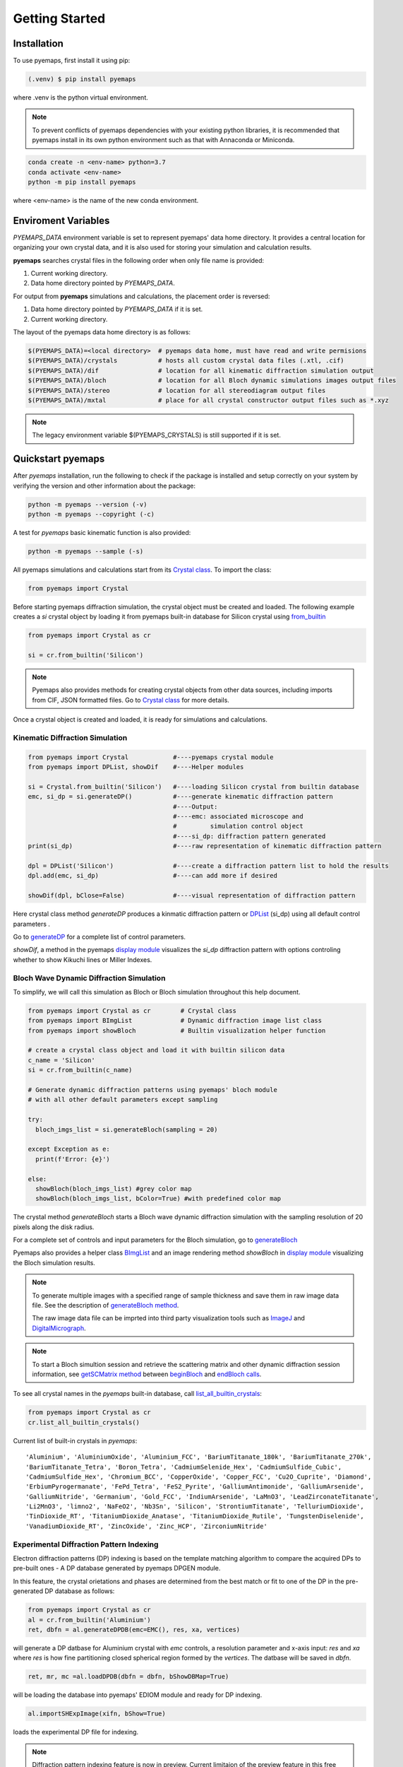 Getting Started
===============

.. _installation:

Installation
------------

To use pyemaps, first install it using pip:

.. code-block:: console

   (.venv) $ pip install pyemaps

where .venv is the python virtual environment.

.. note::
   
   To prevent conflicts of pyemaps dependencies with your existing python
   libraries, it is recommended that pyemaps install in its own python environment
   such as that with Annaconda or Miniconda.

.. code-block:: console

   conda create -n <env-name> python=3.7
   conda activate <env-name>
   python -m pip install pyemaps

where <env-name> is the name of the new conda environment.

.. _Environment Variables:

Enviroment Variables
--------------------

*PYEMAPS_DATA* environment variable is set to represent pyemaps' data home directory.
It provides a central location for organizing your own crystal data, and it is also used 
for storing your simulation and calculation results.   

**pyemaps** searches crystal files in the following order when only file name is provided:

1. Current working directory. 
2. Data home directory pointed by *PYEMAPS_DATA*.

For output from **pyemaps** simulations and calculations, the placement order is reversed:

1. Data home directory pointed by *PYEMAPS_DATA* if it is set. 
2. Current working directory.

The layout of the pyemaps data home directory is as follows:

.. code-block:: console

    $(PYEMAPS_DATA)=<local directory>  # pyemaps data home, must have read and write permisions
    $(PYEMAPS_DATA)/crystals           # hosts all custom crystal data files (.xtl, .cif)
    $(PYEMAPS_DATA)/dif                # location for all kinematic diffraction simulation output
    $(PYEMAPS_DATA)/bloch              # location for all Bloch dynamic simulations images output files
    $(PYEMAPS_DATA)/stereo             # location for all stereodiagram output files
    $(PYEMAPS_DATA)/mxtal              # place for all crystal constructor output files such as *.xyz

.. note::
   
   The legacy environment variable $(PYEMAPS_CRYSTALS) is still supported if it is set.

Quickstart pyemaps
------------------

After *pyemaps* installation, run the following to check if the package is installed
and setup correctly on your system by verifying the version and other information about
the package: 

.. code-block:: console

   python -m pyemaps --version (-v)
   python -m pyemaps --copyright (-c)

A test for *pyemaps* basic kinematic function is also provided:  

.. code-block:: console

   python -m pyemaps --sample (-s)

All pyemaps simulations and calculations start from its 
`Crystal class <pyemaps.crystals.html#pyemaps.crystals.Crystal>`_. 
To import the class:

.. code-block:: python

   from pyemaps import Crystal

Before starting pyemaps diffraction simulation, the crystal
object must be created and loaded. The following example
creates a *si* crystal object by loading it from pyemaps 
built-in database for Silicon crystal using 
`from_builtin <pyemaps.crystals.html#pyemaps.crystals.Crystal.from_builtin>`_ 

.. code-block:: python
 
    from pyemaps import Crystal as cr  

    si = cr.from_builtin('Silicon')

.. note::
   
   Pyemaps also provides methods for creating crystal objects from other 
   data sources, including imports from CIF, JSON formatted files. Go to 
   `Crystal class <pyemaps.crystals.html#pyemaps.crystals.Crystal>`_
   for more details.


Once a crystal object is created and loaded, it is ready for simulations
and calculations.   

Kinematic Diffraction Simulation
~~~~~~~~~~~~~~~~~~~~~~~~~~~~~~~~

.. code-block:: python

   from pyemaps import Crystal            #----pyemaps crystal module
   from pyemaps import DPList, showDif    #----Helper modules
   
   si = Crystal.from_builtin('Silicon')   #----loading Silicon crystal from builtin database
   emc, si_dp = si.generateDP()           #----generate kinematic diffraction pattern
                                          #----Output:
                                          #----emc: associated microscope and 
                                          #         simulation control object
                                          #----si_dp: diffraction pattern generated
   print(si_dp)                           #----raw representation of kinematic diffraction pattern 

   dpl = DPList('Silicon')                #----create a diffraction pattern list to hold the results
   dpl.add(emc, si_dp)                    #----can add more if desired

   showDif(dpl, bClose=False)             #----visual representation of diffraction pattern


Here crystal class method *generateDP* produces a kinmatic diffraction pattern or
`DPList <pyemaps.kdiffs.html#pyemaps.kdiffs.diffPattern>`_ (si_dp) 
using all default control parameters . 

Go to `generateDP <pyemaps.crystals.html#pyemaps.crystals.Crystal.generateDP>`_ for a complete
list of control parameters. 

*showDif*, a method in the pyemaps `display module <pyemaps.display.html#module-pyemaps.display>`_  
visualizes the *si_dp* diffraction pattern with options controling whether to show Kikuchi lines or
Miller Indexes.

Bloch Wave Dynamic Diffraction Simulation
~~~~~~~~~~~~~~~~~~~~~~~~~~~~~~~~~~~~~~~~~
To simplify, we will call this simulation as Bloch or Bloch simulation throughout this help
document.

.. code-block:: python

    from pyemaps import Crystal as cr        # Crystal class
    from pyemaps import BImgList             # Dynamic diffraction image list class
    from pyemaps import showBloch            # Builtin visualization helper function

    # create a crystal class object and load it with builtin silicon data
    c_name = 'Silicon'
    si = cr.from_builtin(c_name)

    # Generate dynamic diffraction patterns using pyemaps' bloch module
    # with all other default parameters except sampling

    try:
      bloch_imgs_list = si.generateBloch(sampling = 20) 
      
    except Exception as e:
      print(f'Error: {e}')

    else:        
      showBloch(bloch_imgs_list) #grey color map
      showBloch(bloch_imgs_list, bColor=True) #with predefined color map
   
The crystal method *generateBloch* starts a Bloch wave dynamic diffraction simulation with 
the sampling resolution of 20 pixels along the disk radius. 

For a complete set of controls and input parameters for the Bloch simulation, 
go to `generateBloch <pyemaps.crystals.html#pyemaps.crystals.Crystal.generateBloch>`_  

Pyemaps also provides a helper class `BImgList <pyemaps.ddiffs.html#pyemaps.ddiffs.BlochImgs>`_
and an image rendering method *showBloch* in `display module <pyemaps.display.html#module-pyemaps.display>`_ 
visualizing the Bloch simulation results.

.. note::

   To generate multiple images with a specified range of sample thickness 
   and save them in raw image data file. See the description of `generateBloch method 
   <pyemaps.crystals.html#pyemaps.crystals.Crystal.generateBloch>`_. 
   
   The raw image data file can be imprted into third party visualization tools
   such as `ImageJ <https://imagej.nih.gov/ij/>`_ and 
   `DigitalMicrograph <https://www.gatan.com/products/tem-analysis/gatan-microscopy-suite-software>`_. 

.. note::

   To start a Bloch simultion session and retrieve the scattering matrix 
   and other dynamic diffraction session information, see `getSCMatrix method 
   <pyemaps.crystals.html#pyemaps.crystals.Crystal.getSCMatrix>`_  
   between `beginBloch
   <pyemaps.crystals.html#pyemaps.crystals.Crystal.beginBloch>`_ and 
   `endBloch calls
   <pyemaps.crystals.html#pyemaps.crystals.Crystal.endBloch>`_.

To see all crystal names in the *pyemaps* built-in database, call 
`list_all_builtin_crystals <pyemaps.crystals.html#pyemaps.crystals.Crystal.list_all_builtin_crystals>`_:

.. code-block:: python

   from pyemaps import Crystal as cr
   cr.list_all_builtin_crystals()

Current list of built-in crystals in *pyemaps*:

::

   'Aluminium', 'AluminiumOxide', 'Aluminium_FCC', 'BariumTitanate_180k', 'BariumTitanate_270k', 
   'BariumTitanate_Tetra', 'Boron_Tetra', 'CadmiumSelenide_Hex', 'CadmiumSulfide_Cubic', 
   'CadmiumSulfide_Hex', 'Chromium_BCC', 'CopperOxide', 'Copper_FCC', 'Cu2O_Cuprite', 'Diamond', 
   'ErbiumPyrogermanate', 'FePd_Tetra', 'FeS2_Pyrite', 'GalliumAntimonide', 'GalliumArsenide', 
   'GalliumNitride', 'Germanium', 'Gold_FCC', 'IndiumArsenide', 'LaMnO3', 'LeadZirconateTitanate', 
   'Li2MnO3', 'limno2', 'NaFeO2', 'Nb3Sn', 'Silicon', 'StrontiumTitanate', 'TelluriumDioxide', 
   'TinDioxide_RT', 'TitaniumDioxide_Anatase', 'TitaniumDioxide_Rutile', 'TungstenDiselenide', 
   'VanadiumDioxide_RT', 'ZincOxide', 'Zinc_HCP', 'ZirconiumNitride'


Experimental Diffraction Pattern Indexing 
~~~~~~~~~~~~~~~~~~~~~~~~~~~~~~~~~~~~~~~~~
Electron diffraction patterns (DP) indexing is based on the template matching algorithm to 
compare the acquired DPs to pre-built ones - A DP database generated by pyemaps DPGEN module.

In this feature, the crystal orietations and phases are determined from the best match or fit
to one of the DP in the pre-generated DP database as follows:


.. code-block:: python

      from pyemaps import Crystal as cr
      al = cr.from_builtin('Aluminium')
      ret, dbfn = al.generateDPDB(emc=EMC(), res, xa, vertices)

will generate a DP datbase for Aluminium crystal with *emc* controls, a resolution parameter 
and x-axis input: *res* and *xa* where *res* is how fine partitioning closed spherical region formed by the
*vertices*. The datbase will be saved in *dbfn*.

.. code-block:: python

   ret, mr, mc =al.loadDPDB(dbfn = dbfn, bShowDBMap=True)
    
will be loading the database into pyemaps' EDIOM module and ready for DP indexing.


.. code-block:: python

  al.importSHExpImage(xifn, bShow=True)

loads the experimental DP file for indexing.

.. note:: 

   Diffraction pattern indexing feature is now in preview. Current limitaion of the preview
   feature in this free package:

   1. Crystals that are in cubic space group with space numbers of 225, 227 and 229.
   2. The experimental DP image sizes are limited 100 up to 512 pixels.
   
   Again, we appreciate any comments and suggestions for us to improve this feature. Contact us
   at support@emlabsoftware.com to send us your thoughts or requests for purchase of full packages 
   without above restrictions. 

.. code-block:: python

   al.indexExpDP(cc                 = 29.0,                  
                 sigma              = 3.0,
                 img_center         = (99.923, 99.919),
                 rmin               = 10,
                 search_box         = 10.0,
                 scaling_option     = (1,2),
                 filter_threshold   = 0.0,
                 peak_threshold     = 0.8)

indexes the loaded DP image file above. 

Samples code
------------

Sample scripts for exploring *pyemaps* features are available in 
pyemaps' *samples* directory.

To copy all sample scripts from *pyemaps* package installation directory
to the current working directory, run:

.. code-block:: console

   python -m pyemaps -cp

Below is a partial list of sample code:

* *si_dif.py*: 
   shows how kinematic diffraction patterns are generated and rendered with 
   *matplotlib pyplot* module.

* *si_bloch.py*: 
   demonstrates dynamic diffraction simulations by *bloch* *pyemaps* module.

* *si_csf.py*: 
   calculates and outputs structure factors using *CSF* *pyemaps* module. 

* *powder.py*: 
   calculates and plots electron powder diffraction pattern using 
   *Powder* *pyemaps* module. 

* *si_stereo.py*: 
   plots stereodiagram using *Stereo* *pyemaps* module. 

* *si_dpgen.py*: 
   generates a proprietory diffraction database file for silicon crystal. 

* *al_ediom.py*: 
   indexes an experimental diffraction image for aluminium crystal. 


More samples code will be added as more features and releases are available. 
